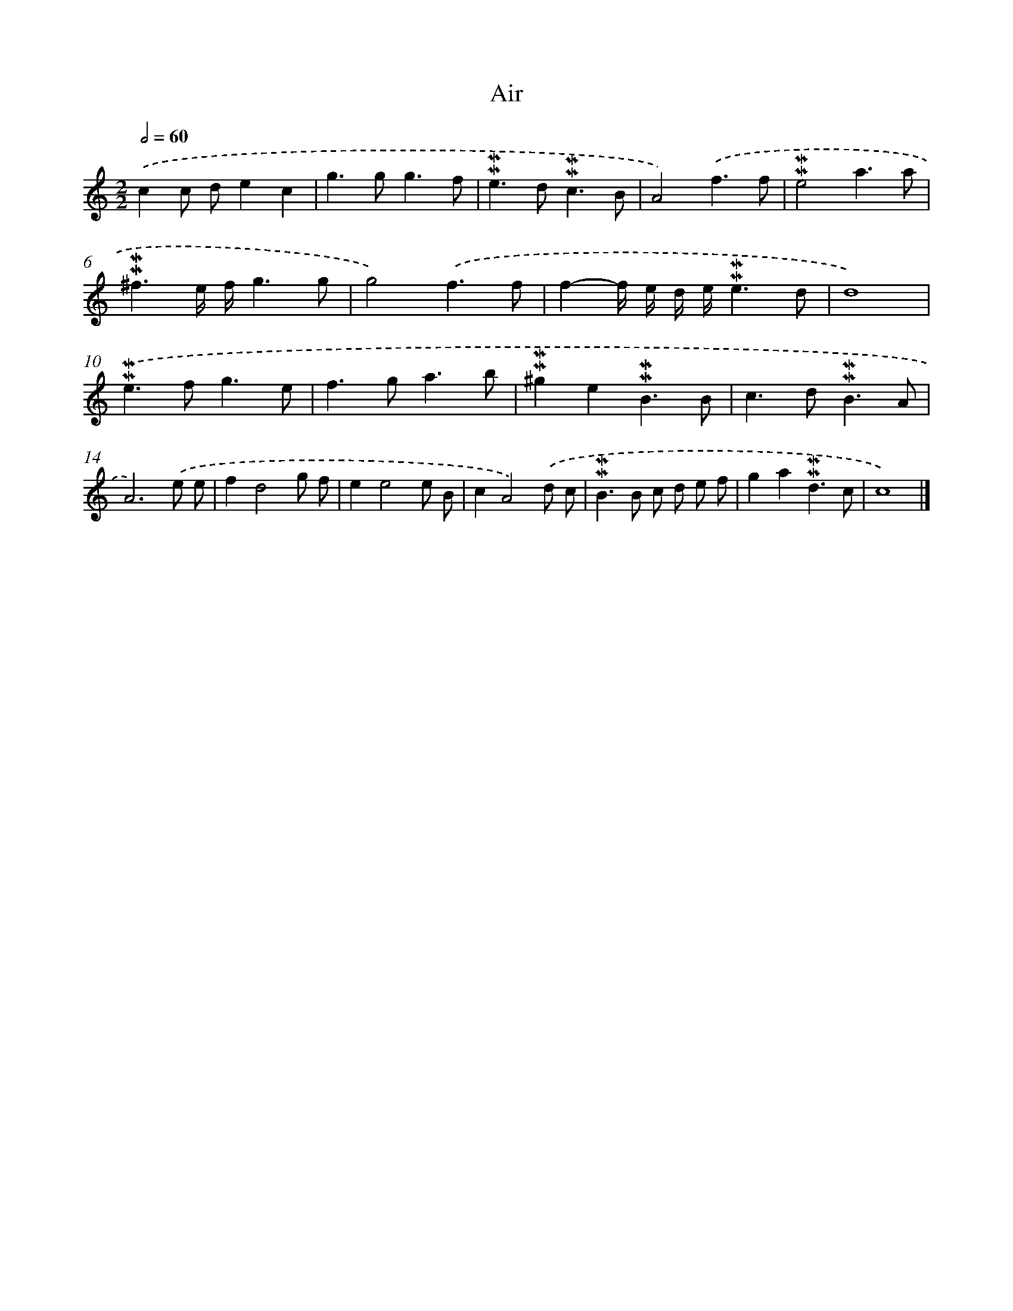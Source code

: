 X: 16988
T: Air
%%abc-version 2.0
%%abcx-abcm2ps-target-version 5.9.1 (29 Sep 2008)
%%abc-creator hum2abc beta
%%abcx-conversion-date 2018/11/01 14:38:08
%%humdrum-veritas 3224236794
%%humdrum-veritas-data 465436137
%%continueall 1
%%barnumbers 0
L: 1/8
M: 2/2
Q: 1/2=60
K: C clef=treble
.('c2c de2c2 |
g2>g2g3f |
!mordent!!mordent!e2>d2!mordent!!mordent!c3B |
A4).('f3f |
!mordent!!mordent!e4a3a |
!mordent!!mordent!^f3e/ f/g3g |
g4).('f3f |
f2-f/ e/ d/ e/!mordent!!mordent!e3d |
d8) |
.('!mordent!!mordent!e2>f2g3e |
f2>g2a3b |
!mordent!!mordent!^g2e2!mordent!!mordent!B3B |
c2>d2!mordent!!mordent!B3A |
A6).('e e |
f2d4g f |
e2e4e B |
c2A4).('d c |
!mordent!!mordent!B2>B2 c d e f |
g2a2!mordent!!mordent!d3c |
c8) |]
